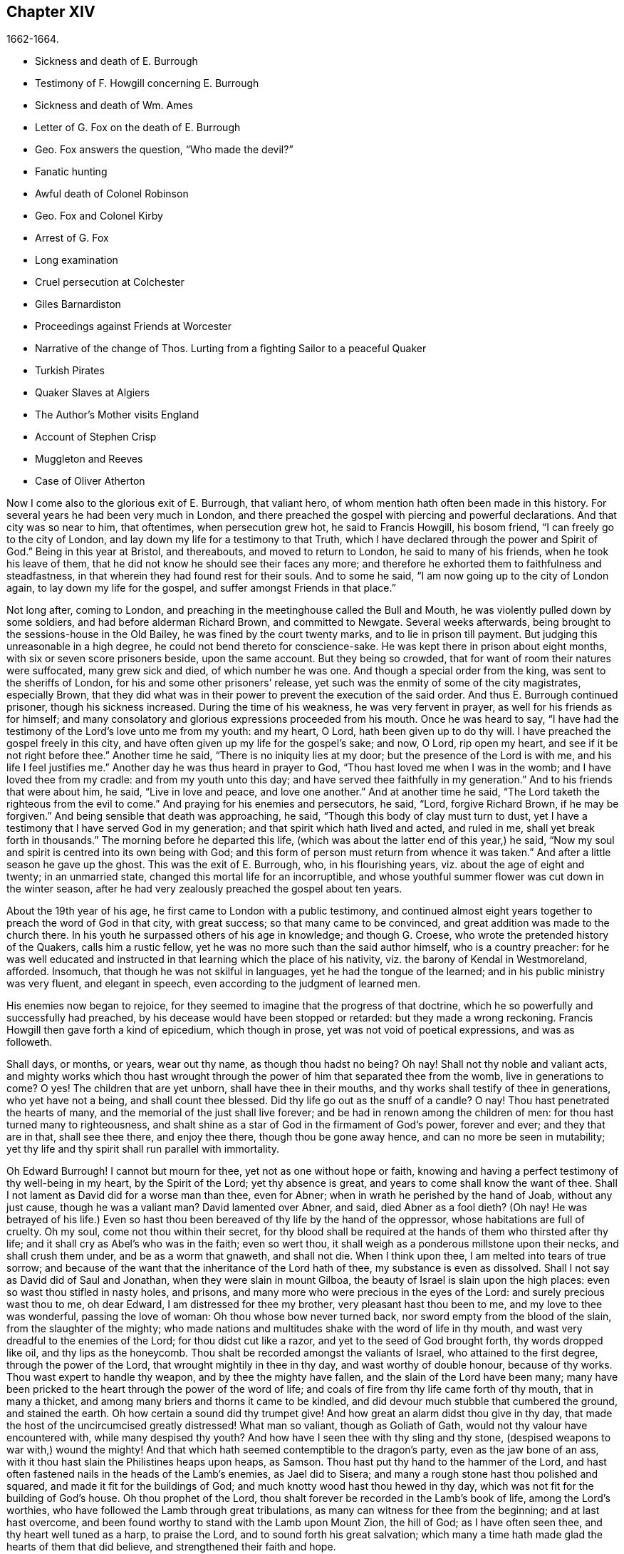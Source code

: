 == Chapter XIV

[.section-date]
1662-1664.

[.chapter-synopsis]
* Sickness and death of E. Burrough
* Testimony of F. Howgill concerning E. Burrough
* Sickness and death of Wm. Ames
* Letter of G. Fox on the death of E. Burrough
* Geo. Fox answers the question, "`Who made the devil?`"
* Fanatic hunting
* Awful death of Colonel Robinson
* Geo. Fox and Colonel Kirby
* Arrest of G. Fox
* Long examination
* Cruel persecution at Colchester
* Giles Barnardiston
* Proceedings against Friends at Worcester
* Narrative of the change of Thos. Lurting from a fighting Sailor to a peaceful Quaker
* Turkish Pirates
* Quaker Slaves at Algiers
* The Author`'s Mother visits England
* Account of Stephen Crisp
* Muggleton and Reeves
* Case of Oliver Atherton

Now I come also to the glorious exit of E. Burrough, that valiant hero,
of whom mention hath often been made in this history.
For several years he had been very much in London,
and there preached the gospel with piercing and powerful declarations.
And that city was so near to him, that oftentimes, when persecution grew hot,
he said to Francis Howgill, his bosom friend, "`I can freely go to the city of London,
and lay down my life for a testimony to that Truth,
which I have declared through the power and Spirit of God.`"
Being in this year at Bristol, and thereabouts, and moved to return to London,
he said to many of his friends, when he took his leave of them,
that he did not know he should see their faces any more;
and therefore he exhorted them to faithfulness and steadfastness,
in that wherein they had found rest for their souls.
And to some he said, "`I am now going up to the city of London again,
to lay down my life for the gospel, and suffer amongst Friends in that place.`"

Not long after, coming to London,
and preaching in the meetinghouse called the Bull and Mouth,
he was violently pulled down by some soldiers, and had before alderman Richard Brown,
and committed to Newgate.
Several weeks afterwards, being brought to the sessions-house in the Old Bailey,
he was fined by the court twenty marks, and to lie in prison till payment.
But judging this unreasonable in a high degree,
he could not bend thereto for conscience-sake.
He was kept there in prison about eight months, with six or seven score prisoners beside,
upon the same account.
But they being so crowded, that for want of room their natures were suffocated,
many grew sick and died, of which number he was one.
And though a special order from the king, was sent to the sheriffs of London,
for his and some other prisoners`' release,
yet such was the enmity of some of the city magistrates, especially Brown,
that they did what was in their power to prevent the execution of the said order.
And thus E. Burrough continued prisoner, though his sickness increased.
During the time of his weakness, he was very fervent in prayer,
as well for his friends as for himself;
and many consolatory and glorious expressions proceeded from his mouth.
Once he was heard to say,
"`I have had the testimony of the Lord`'s love unto me from my youth: and my heart,
O Lord, hath been given up to do thy will.
I have preached the gospel freely in this city,
and have often given up my life for the gospel`'s sake; and now, O Lord,
rip open my heart, and see if it be not right before thee.`"
Another time he said, "`There is no iniquity lies at my door;
but the presence of the Lord is with me, and his life I feel justifies me.`"
Another day he was thus heard in prayer to God,
"`Thou hast loved me when I was in the womb; and I have loved thee from my cradle:
and from my youth unto this day; and have served thee faithfully in my generation.`"
And to his friends that were about him, he said, "`Live in love and peace,
and love one another.`"
And at another time he said, "`The Lord taketh the righteous from the evil to come.`"
And praying for his enemies and persecutors, he said, "`Lord, forgive Richard Brown,
if he may be forgiven.`"
And being sensible that death was approaching, he said,
"`Though this body of clay must turn to dust,
yet I have a testimony that I have served God in my generation;
and that spirit which hath lived and acted, and ruled in me,
shall yet break forth in thousands.`"
The morning before he departed this life,
(which was about the latter end of this year,) he said,
"`Now my soul and spirit is centred into its own being with God;
and this form of person must return from whence it was taken.`"
And after a little season he gave up the ghost.
This was the exit of E. Burrough, who, in his flourishing years,
viz. about the age of eight and twenty; in an unmarried state,
changed this mortal life for an incorruptible,
and whose youthful summer flower was cut down in the winter season,
after he had very zealously preached the gospel about ten years.

About the 19th year of his age, he first came to London with a public testimony,
and continued almost eight years together to preach the word of God in that city,
with great success; so that many came to be convinced,
and great addition was made to the church there.
In his youth he surpassed others of his age in knowledge; and though G. Croese,
who wrote the pretended history of the Quakers, calls him a rustic fellow,
yet he was no more such than the said author himself, who is a country preacher:
for he was well educated and instructed in that learning which the place of his nativity,
viz. the barony of Kendal in Westmoreland, afforded.
Insomuch, that though he was not skilful in languages,
yet he had the tongue of the learned; and in his public ministry was very fluent,
and elegant in speech, even according to the judgment of learned men.

His enemies now began to rejoice,
for they seemed to imagine that the progress of that doctrine,
which he so powerfully and successfully had preached,
by his decease would have been stopped or retarded: but they made a wrong reckoning.
Francis Howgill then gave forth a kind of epicedium, which though in prose,
yet was not void of poetical expressions, and was as followeth.

[.embedded-content-document.testimony]
--

Shall days, or months, or years, wear out thy name, as though thou hadst no being?
Oh nay!
Shall not thy noble and valiant acts,
and mighty works which thou hast wrought through
the power of him that separated thee from the womb,
live in generations to come?
O yes!
The children that are yet unborn, shall have thee in their mouths,
and thy works shall testify of thee in generations, who yet have not a being,
and shall count thee blessed.
Did thy life go out as the snuff of a candle?
O nay!
Thou hast penetrated the hearts of many,
and the memorial of the just shall live forever;
and be had in renown among the children of men:
for thou hast turned many to righteousness,
and shalt shine as a star of God in the firmament of God`'s power, forever and ever;
and they that are in that, shall see thee there, and enjoy thee there,
though thou be gone away hence, and can no more be seen in mutability;
yet thy life and thy spirit shall run parallel with immortality.

Oh Edward Burrough!
I cannot but mourn for thee, yet not as one without hope or faith,
knowing and having a perfect testimony of thy well-being in my heart,
by the Spirit of the Lord; yet thy absence is great,
and years to come shall know the want of thee.
Shall I not lament as David did for a worse man than thee, even for Abner;
when in wrath he perished by the hand of Joab, without any just cause,
though he was a valiant man?
David lamented over Abner, and said, died Abner as a fool dieth?
(Oh nay!
He was betrayed of his life.) Even so hast thou been
bereaved of thy life by the hand of the oppressor,
whose habitations are full of cruelty.
Oh my soul, come not thou within their secret,
for thy blood shall be required at the hands of them who thirsted after thy life;
and it shall cry as Abel`'s who was in the faith; even so wert thou,
it shall weigh as a ponderous millstone upon their necks, and shall crush them under,
and be as a worm that gnaweth, and shall not die.
When I think upon thee, I am melted into tears of true sorrow;
and because of the want that the inheritance of the Lord hath of thee,
my substance is even as dissolved.
Shall I not say as David did of Saul and Jonathan, when they were slain in mount Gilboa,
the beauty of Israel is slain upon the high places:
even so wast thou stifled in nasty holes, and prisons,
and many more who were precious in the eyes of the Lord:
and surely precious wast thou to me, oh dear Edward, I am distressed for thee my brother,
very pleasant hast thou been to me, and my love to thee was wonderful,
passing the love of woman: Oh thou whose bow never turned back,
nor sword empty from the blood of the slain, from the slaughter of the mighty;
who made nations and multitudes shake with the word of life in thy mouth,
and wast very dreadful to the enemies of the Lord; for thou didst cut like a razor,
and yet to the seed of God brought forth, thy words dropped like oil,
and thy lips as the honeycomb.
Thou shalt be recorded amongst the valiants of Israel, who attained to the first degree,
through the power of the Lord, that wrought mightily in thee in thy day,
and wast worthy of double honour, because of thy works.
Thou wast expert to handle thy weapon, and by thee the mighty have fallen,
and the slain of the Lord have been many;
many have been pricked to the heart through the power of the word of life;
and coals of fire from thy life came forth of thy mouth, that in many a thicket,
and among many briers and thorns it came to be kindled,
and did devour much stubble that cumbered the ground, and stained the earth.
Oh how certain a sound did thy trumpet give!
And how great an alarm didst thou give in thy day,
that made the host of the uncircumcised greatly distressed!
What man so valiant, though as Goliath of Gath,
would not thy valour have encountered with, while many despised thy youth?
And how have I seen thee with thy sling and thy stone,
(despised weapons to war with,) wound the mighty!
And that which hath seemed contemptible to the dragon`'s party,
even as the jaw bone of an ass, with it thou hast slain the Philistines heaps upon heaps,
as Samson.
Thou hast put thy hand to the hammer of the Lord,
and hast often fastened nails in the heads of the Lamb`'s enemies, as Jael did to Sisera;
and many a rough stone hast thou polished and squared,
and made it fit for the buildings of God;
and much knotty wood hast thou hewed in thy day,
which was not fit for the building of God`'s house.
Oh thou prophet of the Lord, thou shalt forever be recorded in the Lamb`'s book of life,
among the Lord`'s worthies, who have followed the Lamb through great tribulations,
as many can witness for thee from the beginning; and at last hast overcome,
and been found worthy to stand with the Lamb upon Mount Zion, the hill of God;
as I have often seen thee, and thy heart well tuned as a harp, to praise the Lord,
and to sound forth his great salvation;
which many a time hath made glad the hearts of them that did believe,
and strengthened their faith and hope.

Well, thou art at rest, and bound up in the bundle of life;
and I know tears were wiped away from thy eyes,
because there was no cause of sorrow in thee:
for I know thou witnessedst the old things done away, and there was no curse,
but blessings were poured upon thy head as rain, and peace as a mighty shower,
and trouble was far from thy dwelling; though in the outward man trouble on every side,
and hast had a greater share in that, for the gospel-sake, (though a youth,) in thy time,
than many besides: but now thou art freed from that,
and hast obtained a name through faith, with the saints in light.
Well, hadst thou more to give up than thy life for the name of Jesus in this world?
Nay: and to seal the testimony committed unto thee with thy blood,
as thou hast often said in thy day,
which shall remain as a crown upon thee forever and ever.
And now thou art freed from the temptations of him who had the power of death;
and from thy outward enemies, who hated thee because of the love that dwelt in thee;
and remainest at the right hand of God,
where there is joy and pleasure forevermore in the everlasting light;
which thou hast often testified unto, according to the word of prophecy in thy heart,
which was given unto thee by the Holy Ghost; and art at rest in the perfection thereof,
in the beauty of holiness; yet thy life and thy spirit I feel as present,
and have unity with it, and in it, beyond all created and visible things,
which are subject to mutation and change; and thy life shall enter into others,
to testify unto the same Truth, which is from everlasting to everlasting;
for God hath raised, and will raise up children unto Abraham,
of them that have been as dead stones; his power is Almighty,
great in his people in the midst of their enemies.

--

With these sublime expressions F. Howgill lamented his endeared friend E. Burrough.

In the latter end of this year, William Ames also deceased at Amsterdam,
being come from England in a weak condition,
for he had suffered so much hardship in Bridewell, London,
that his health was much impaired when he came into Holland.
In his sickness, which was a lingering disease, he was told,
that among the Baptists and Collegians, it was said of him,
that he had changed his judgment, and was grieved for having judged them wrongfully.
But to this he said, "`It was not so; but that he still judged their way of worship,
especially their disputations and will worship, to be out of the way of the Lord.`"
And in this belief he died in peace.

In his youth he was of a cheerful temper, and a lover of such company;
but being in that condition often disquieted in his mind,
he became a close follower of the priests and teachers,
and exercised himself diligently in reading the holy scriptures, which,
though good in itself, yet did not bring him to true peace with God;
but being of a quick understanding, he could talk much out of them, insomuch,
that entering into society with the Baptists, he became a teacher among them.
Now, though he was more precise, and endeavoured to avoid the committing of sins,
yet he found that root from whence they sprang remained alive in him;
for when he met with something that was contrary to his own will, or mind,
anger soon prevailed: nevertheless, in that state he would speak of justification,
sanctification, and cleansing by the blood of Christ,
though he himself was not come to that pure washing.
In this state he perceived that he was no true member of Christ,
because regeneration was still wanting.
Thus he saw that a high profession would not avail,
and that something more was required to obtain a happy state; but as yet,
he knew not what it was that thus disquieted him; though sometimes,
on the committing of any sin, he felt something that struck him with terror.
At length it pleased the Lord, that hearing one of the Quakers, so called, preach,
that that which convinceth man of sin, was the light of Christ,
which enlightens every man coming into the world, this doctrine entered so deep with him,
that he embraced it as wholesome;
and thus walking with great circumspection and fear before the Lord,
he found that by giving diligent heed to that which
inwardly reproved and condemned him from evil,
he came to be delivered therefrom, and to witness sanctification.
And thus advancing in godliness he himself became a zealous preacher of that doctrine,
which had struck him so to the heart.
He was indeed a zealous man, and though some were ready to think him too zealous,
yet he was discreet; and I know that he was condescending in indifferent matters,
thinking that there were customs, which though not followed in one country,
were yet tolerable in another.
He was also generous, and lest he might seem to be burdensome to any,
he rather choose to work with his hands.

Now I return again to the occurrences of G. Fox, whom we left at London, where,
having spent some time, he went about the beginning of the year 1663, to Norwich,
and from thence to Cambridgeshire, where he heard of E. Burrough`'s decease, and,
being sensible how great a grief this loss would be to his friends,
wrote the following lines to them.

[.embedded-content-document.letter]
--

[.salutation]
Friends,

Be still and quiet in your own conditions, and settled in the seed of God,
that doth not change; that in that ye may feel dear E. B. among you, in the seed,
in which, and by which, he begot you to God, with whom he is;
and that in the seed ye may all see and feel him,
in which is the unity with him in the life;
and to enjoy him in the life that doth not change, which is invisible.

[.signed-section-signature]
G+++.+++ F.

--

G+++.+++ Fox afterwards travelling through several places, came again to London,
where having visited his friends in their meetings, which were numerous,
he travelled with Thomas Briggs into Kent, and coming to Tenterden,
they had a meeting there,
where many came and were convinced of the Truth that was declared.
But when he intended to depart with his companion, he saw a captain,
and a company of soldiers, with muskets and lighted matches;
and some of these coming to them said, they must come to their captain.
And when they were brought before him, he asked, where was G. Fox?
which was he?
To which G. Fox answered, "`I am the man.`"
The captain being somewhat surprised, said,
"`I will secure you among the soldiers:`" yet he carried himself civilly,
and said some time after, "`You must go along with me to the town.`"
Where being come, he brought G. Fox and T. Briggs, with some more of their friends,
to an inn, which was the jailer`'s house.
And after a while the mayor of the town, with the said captain and the lieutenant,
who were justices, came and examined G. Fox, asking,
why he came thither to make a disturbance?
G+++.+++ Fox told them, he did not come to make a disturbance, neither had he made any there.
They then said, there was a law, which was against the Quakers`' meetings,
made only against them.
G+++.+++ Fox told them he knew no such law.
Then they produced the act which was made against Quakers and others.
G+++.+++ Fox seeing it, told them,
that law was against such as were a terror to the king`'s subjects, and were enemies,
and held principles dangerous to the government;
and therefore it was not against his friends, for they held truth,
and their principles were not dangerous to the government,
and their meetings were peaceable, as was well known.
Now it was not without good reason that George said, he knew no such law;
since they had said, there was a law made only against the Quakers`' meetings:
whereas the act had the appearance of being made against plotters,
and enemies to the king, which certainly the Quakers were not.
Yet it was said to G. Fox he was an enemy to the King; but this he denied, and told them,
how he had once been cast into Derby dungeon, about the time of Worcester fight,
because he would not take up arms against the king;
and how afterwards he had been sent up to London by colonel Hacker,
as a plotter to bring in king Charles,
and that he was kept prisoner at London till he was set at liberty by Oliver Cromwell.
They asked him then, whether he had been imprisoned in the time of the insurrection?
And he said "`Yes,`" but that he was released by the king`'s own command.
At length they demanded bond for his appearance at the sessions,
and would have had him to promise to come thither no more.
But he refused the one as well as the other.
Yet they behaved themselves moderately, and told him, and Thomas Briggs, and the others,
"`Ye shall see we are civil to you;
for it is the mayor`'s pleasure you should all be set at liberty.`"
To which G. Fox returned, their civility was noble: and so they parted;
and he passed on to many places, where he had singular occurrences,
and though wiles were laid for him,
yet sometimes he escaped the hands of his persecuting enemies.

Coming into Cornwall he found there one Joseph Hellen, and George Bewly,
who though they professed Truth,
yet had suffered themselves to be seduced by Blanche Pope, a ranting woman,
who had ensnared them chiefly by asking, "`Who made the devil, did not God?`"
This silly question, which Hellen and Bewly were at a loss to answer,
they propounded to G. Fox, and he answered it with, "`No; for,`" said he,
"`all that God made was good, and was blest, but so was not the devil:
he was called a serpent, before he was called a devil and an adversary;
and afterward he was called a dragon, because he was a destroyer.
The devil abode not in the truth, and by departing from the truth he became a devil.
Now there is no promise of God to the devil, that ever he shall return into truth again;
but to man and woman, who have been deceived by him, the promise of God is,
that the seed of the woman shall bruise the serpent`'s head,
and break his power and strength to pieces.`"
With this answer, G. Fox gave satisfaction to his friends; but Hellen was so poisoned,
and run out, that they denied him;
but Bewly was recovered from his fault by sincere repentance.

G+++.+++ Fox, having performed his service there, went to Helston near Falmouth,
where he had a large meeting, at which many were convinced;
for he opened to the auditory, the state of the church in the primitive times,
and the state of the church in the wilderness,
as also the state of the false church that was got up since:
next he showed that the everlasting gospel was now preached again,
over the head of the whore, beast, antichrist, and the false prophets,
which were got up since the apostles`' days;
and that now the everlasting gospel was received and receiving,
which brought life and immortality to light.
And this sermon was of such effect, that the people generally confessed,
it was the everlasting Truth that had been declared there that day.

G+++.+++ Fox passing on, came at length to the Land`'s End,
where there was an assembly of his friends, and also a fisherman, call Nicholas Jose,
who preached among them,
having three years before been convinced there by the ministry of G. Fox.

Whilst in these parts, there happened a very dismal and dreadful case.

One colonel Robinson was, since the king came in, made justice of the peace;
and became a cruel persecutor of those called Quakers, of whom he sent many to prison;
and hearing that some liberty was allowed them, by the favour of the jailer,
to come home sometimes, to visit their wives and children,
he made complaint thereof to the judge at the assizes, against the jailer;
who thereupon was fined an hundred marks by judge Keeling.
Not long after the assizes, Robinson sent to a neighbouring justice,
desiring he would go with him a fanatic hunting,
(meaning the disturbing of Quakers`' meetings.) On
the day that he intended thus to go a hunting,
he sent his man about with his horses, and walked himself to a tenement that he had,
where his cows and dairy were kept, and where his servants were then milking.
Being come there, he asked for his bull, and the maids said,
they had shut him into the field, because he was unruly amongst the kine.
He then going into the field,
and having formerly accustomed himself to play with the bull,
he began to fence at him with his staff, as he used to do; but the bull snuffing,
went a little back, and then ran fiercely at him, and struck his horn into his thigh,
and lifting him upon his horn, threw him over his back,
and tore up his thigh to his belly; and when he came to the ground, he broke his leg,
and the bull then gored him again with his horns, and roared, and licked up his blood.
One of the maid servants hearing her master cry out, came running into the field,
and took the bull by the horns to pull him off; but he, without hurting her,
gently put her by with his horns, and still fell to goring him, and licking up his blood.
Then she ran and got some workmen that were not far off, to come and rescue her master;
but they could not at all beat off the bull,
till they brought mastiff dogs to set on him; and then the bull fled.
His sister having notice of his disaster, came and said, "`Alack, brother,
what a heavy judgment is this!`"
And he answered, "`Ah, sister, it is a heavy judgment indeed:
pray let the bull be killed, and the flesh given to the poor.`"
So he was taken up, and carried home, but so grievously wounded, that he died soon after;
and the bull was become so fierce, that they were forced to kill him by shooting.
This was the issue of Robinson`'s mischievous intent to go a fanatic hunting.
I remember that in my youth I heard with astonishment
the relation of this accident from William Caton,
who by a letter from England had received intelligence of it;
for the thing was so remarkable, that the tidings of it were soon spread afar off.

Now I return to G. Fox, who from Cornwall travelled to Bristol, and so into Wales,
from whence passing through Warwickshire and Derbyshire, he came to York.
Here he heard of a plot,
which made him write a paper to his friends wherein he admonished them to be cautious,
and not at all to meddle with such bustlings.
And travelling towards Lancashire, he came to Swarthmore, where they told him,
that colonel Kirby had sent his lieutenant thither to search for him,
and that he had searched trunks and chests.
G+++.+++ Fox having heard this, the next day went to Kirby-hall, where the said colonel lived;
and being come to him, he told him, "`I am come to visit thee,
understanding that thou wouldst have seen me,
and now I would fain know what thou hast to say to me,
and whether thou hast any thing against me.`"
The colonel who did not expect such a visit, and being then to go up to London,
to the parliament, said before all the company,
"`as I am a gentleman I have nothing against you: but Mrs.
Fell must not keep great meetings at her house; for they meet contrary to the act.`"
G+++.+++ Fox told him, "`That act does not take hold on us,
but on such as meet to plot and contrive, and to raise insurrections against the king;
and we are none of those, but are a peaceable people.`"
After some words more, the colonel took G. Fox by the hand, and said,
he had nothing against him; and others said, he was a deserving man.

Then G. Fox parted, and returned to Swarthmore,
and shortly after he heard there had been a private meeting
of the justices and deputy lieutenants at Houlker-hall,
where justice Preston lived, and that there they had issued a warrant to apprehend him.
Now he could have gone away, and got out of their reach; but considering that,
there being a noise of a plot in the north, if he should go away,
they might fall upon his friends; but if he stayed, and was taken,
his friends might escape the better; he therefore gave up himself to be taken.
Next day an officer came with his sword and pistols to take him.
G+++.+++ Fox told him, "`I knew thy errand before, and have given up myself to be taken;
for if I would have escaped imprisonment, I could have been gone forty miles off;
but I am an innocent man, and so matter not what ye can do to me.`"
Then the officer asked him, how he heard of it,
seeing the order was made privately in a parlour.
G+++.+++ Fox said, it was no matter for that: it was sufficient that he heard of it.
Then he asked him to show his order.
But he laying his hand on his sword, said, "`You must go with me before the lieutenants,
to answer such questions as they shall propound to you.`"
Now though G. Fox insisted to see the order,
telling him it was but civil and reasonable to show it, yet the officer would not;
and then G. Fox said, "`I am ready.`"
So he went along with him, and Margaret Fell also, to Houlker-hall.
Being come thither, there was one justice Rawlinson, Sir George Middleton,
justice Preston, and several more whom he knew not.
Then they brought one Thomas Atkinson, one of his friends, as a witness against him,
for some words which he had told to one Knipe, who had informed against him;
and these words were, that he had written against the plotters,
and had knocked them down: but from these words little could be made.
Then Preston asked him, whether he had an hand in the Battledore?
(being a folio book already mentioned,) "`Yes,`" said G. Fox.
He then asked him whether he understood languages?
He answered, "`sufficient for myself.`"

Preston having spoken something more on that subject, said, "`Come,
we will examine you of higher matters:`" then said George Middleton, "`You deny God,
and the church, and the faith.`"
"`Nay,`" replied G. Fox, "`I own God, and the true church,
and the true faith:`" "`But,`" asked he,
(having understood Middleton to be a Papist,) "`what church dost thou own?`"
The other, instead of answering this question, said "`You are a rebel and a traitor.`"
G+++.+++ Fox perceiving this Middleton to be an envious man, asked him whom he spoke to?
or whom he called a rebel?
The other having been silent a while, said at last, "`I spoke to you.`"
G+++.+++ Fox then striking his hand on the table, told him,
"`I have suffered more than twenty such as thou, or any that are here;
for I have been cast into Derby dungeon for six months together, and have suffered much,
because I would not take up arms against this king, before Worcester fight;
and I have been sent up prisoner out of my own country by colonel Hacker to O. Cromwell,
as a plotter to bring in king Charles.
Ye talk of the king, a company of you; but where were ye in Oliver`'s days;
and what did ye do then for the king?
But I have more love to him, for his eternal good and welfare, than any of you have.`"
Then they asked him, whether he had heard of the plot?
And he said, "`Yes.`"
Hereupon he was asked, how he had heard of it, and whom he knew in it?
And he answered, he had heard of it through the high sheriff of Yorkshire,
who had told Dr. Hodgson, that there was a plot in the north;
but that he never heard any thing of it in the south;
and that he knew none of them that were in it.
Then they asked him, "`Why would you write against it,
if you did not know some that were in it.`"
"`My reason was,`" answered he,
"`because ye are so forward to mash the innocent and guilty together;
therefore I wrote against it to clear the Truth from such things,
and to stop all forward foolish spirits from running into such things:
and I sent copies of it into Westmoreland, Cumberland, Bishopric, and Yorkshire,
and to you here; and I sent also a copy of it to the king and his council;
and it is like it may be in print by this time.`"
Then said one of them, "`O this man hath great power.`"
"`Yes,`" said he, "`I have power to write against plotters.`"
"`But,`" said one of them, "`you are against the laws of the land.`"
"`Nay,`" said he,
"`for I and my friends direct all the people to the Spirit of God in them,
to mortify the deeds of the flesh: this brings them into well doing,
and from that which the magistrates`' sword is against; which eases the magistrates,
who are for the punishment of evil doers,`" etc.

Middleton now weary, as it seemed, of his speaking, cried, "`Bring the book,
and put the oath of allegiance and supremacy to him.`"
But G. Fox knowing him to be a Papist, asked him, whether he who was a swearer,
had taken the oath of supremacy;
for this oath tending to reject the pope`'s power in England,
was a kind of test to try people whether they were Papists, or no:
"`But as for us,`" said G. Fox, "`we cannot swear at all,
because Christ and his apostles have forbidden it.`"
Now some of these that set there, seeing Middleton was thus pinched,
would not have had the oath put to G. Fox; but others would,
because this was their last snare, and they had no other way to get him into prison:
for all other things had been cleared;
but this was like the Papists`' sacrament of the altar,
by which they formerly ensnared the martyrs:
and in the Low Countries they asked the Baptists, whether they were re-baptized;
and if this appeared, then they said, "`We do not kill you,
but the emperor`'s decree condemns you.`"
So they tendered G. Fox the oath, and he refusing to take it,
they consulted together about sending him to jail: but all not agreeing,
he was only engaged to appear at the sessions; and so for that time they dismissed him.

Then he went back with Margaret Fell to Swarthmore, where colonel West,
who was at that time a justice of the peace, came to see him.
And G. Fox asking him, what he thought they would do with him at the sessions, he said,
they would tender the oath to him again.
The time of the sessions now approaching, G. Fox went to Lancaster,
and appeared according to his engagement; where he found upon the bench,
justice Flemming,
who in Westmoreland had offered five pounds to any man that would apprehend G. Fox.
There were also the justices Spencer and Rawlinson, and colonel West;
and a great concourse of people in court, and when G. Fox came up to the bar,
and stood with his hat on, they looked earnestly upon him.
Then proclamation being made for all to keep silence on pain of imprisonment,
he said twice, "`Peace be among you.`"
Then Rawlinson, who was chairman, spoke, and asked, if he knew where he was?
To which he answered, "`Yes, I do; but it may be my hat offends you;
but that`'s a low thing, that`'s not the honour I give to magistrates:
for the true honour is from above;
and I hope it is not the hat which ye look upon to be the honour.`"
To which the chairman said, "`We look for the hat too.
Wherein do you show your respect to magistrates, if you do not put off your hat?`"
G+++.+++ Fox replied, "`In coming when they call me.`"
They then bid one take off his hat.
After some pause, the chairman asked him, whether he knew of the plot.
To which he returned, that he had heard of it in Yorkshire,
by a friend that had it of the high-sheriff.
The next question was, whether he had declared it to the magistrates; and his answer was,
"`I have sent papers abroad against plots and plotters, and also to you,
as soon as I came into the country,
to take all jealousies out of your minds concerning me and my friends: for it was,
and is our principle to declare against such things.`"
Then they asked him, if he knew not of an act against meetings.
To which he made answer,
that he knew there was an act that took hold of such
as met to the terrifying of the king`'s subjects,
and were enemies to the king, and held dangerous principles.
"`But I hope,`" said he, "`ye do not look upon us to be such men;
for our meetings are not to terrify the king`'s subjects, neither are, we enemies to him,
or any man.`"

That which followed hereupon,
was the tendering of the oath of allegiance and supremacy to him.
To which he told them, that he had never taken any oath in his life:
and that he could not take any oath at all,
because Christ and his apostles had forbidden it.
Then Rawlinson, who was a lawyer, asked him, whether he held it was unlawful to swear?
G+++.+++ Fox presently perceived this question to be put on purpose to ensnare him;
for by a certain act 13 and 14 Car. 2. cap. 1,
such who said, it was unlawful to swear, were liable to banishment, or to a great fine.
Therefore to avoid this snare, he told them,
that in the time of the law amongst the Jews, before Christ came,
the law commanded them to swear; but Christ who did fulfill the law in the gospel time,
commands, not to swear at all; and the apostle James forbids swearing,
even to them that were Jews, and had the law of God.
Now after much other discourse, the jailer was called, and G. Fox committed to prison.
He then having the paper about him which he had written against plots,
desired it might be read in the court; but this they would not suffer.
Being thus committed for refusing to swear, he said to those on the bench,
and all the people, "`Take notice that I suffer for the doctrine of Christ,
and for my obedience to his command.`"
Afterwards he understood, the justices said,
that they had private instructions from colonel Kirby to prosecute him,
notwithstanding his fair carriage, and seeming kindness to him before.

Leaving G. Fox in prison, I am to say that the act already mentioned,
whereby a penalty was laid on all such who should say, it was unlawful to take an oath,
was that which extended to banishment, being made not long before,
and expressly levelled against the Quakers, as plainly appeared by the title.
This is that act, by direction whereof the Quakers, so called, were afterwards banished,
as may be related in due time and place;
and though the king himself was pretty good-natured,
yet he suffered himself to be so swayed by the instigations of some envious men,
as well among the ecclesiastics, as among the laity,
that he gave the royal assent thereto.

Whilst G. Fox was prisoner at Lancaster, many of his friends were also imprisoned,
for frequenting religious meetings, refusing to take oaths,
and for not paying tithes to the priests;
but since he was not brought to his trial till next year,
we will leave him still in jail, and in the meanwhile will take a turn to Colchester,
where persecution now was exceeding fierce.

In the month of October, William More, mayor of that town,
came on a First-day of the week, and broke up the meeting of the Quakers, so called,
and committed some of them to prison; the next week he did so again,
and a week after he caused a party of the county troop to come to the meeting.
These beat some, and did much mischief to the forms, seats,
and windows of the meeting-place.
And afterwards the mayor employed an old man to stop
people from going in at the gate to the meeting-room;
who told those that would have entered,
that the mayor had set him there to keep them out.
Now though they knew he was no officer, nor had any warrant, yet they made no resistance,
but continuing in the street, thus kept their meeting in a peaceable manner,
being not free for conscience-sake to leave off their public worship of God,
though in that time of the year it was cold, and often wet weather;
and thus it continued many weeks, though attended with so much difficulty.

In the forepart of December there came about forty of the king`'s troopers, on horseback,
in their armour, with swords, carbines, and pistols, crying, "`What a devil do ye here?`"
And falling violently upon this harmless company, they beat them, some with swords,
and others with carbines, without distinction of male or female, old or young,
until many were much bruised, chasing them to and fro in the streets.
The next First-day of the week these furious fellows came again, having now got clubs,
wherewith, as well as with swords and carbines,
they most grievously beat those that were peaceably
met together in the street to worship God.
This cruel beating was so excessive, that some got above an hundred blows,
and were beaten so black and blue, that their limbs lost their natural strength.
One there was whom a trooper beat so long,
that the blade of his sword fell out of the hilt, which he that was thus beaten seeing,
said to the other, "`I will give it thee up again,`" which he did, with these words,
"`I desire the Lord may not lay this day`'s work to thy charge.`"

But to avoid prolixity.
I shall not mention all the particular misusages
which I find to have been committed there.
These cruel doings continued yet several weeks, and some were beaten so violently,
that their blood was shed in the streets, and they sunk down and fainted away.
One Edward Graunt, a man of about threescore and ten years of age,
(whose wife and daughters I was well acquainted with,) was so terribly knocked down,
that he outlived it but a few days.
So hot was this time now, that these religious worshippers,
when they went to their meeting, seemed to go to meet death;
for they could not promise to themselves to return home either whole or alive.
But notwithstanding all this, their zeal for their worship was so lively,
that they durst not stay at home, though human reasoning might have advised them thereto.
And some of them had been people of note in the world; as,
among others one Giles Barnadiston, who having spent six years in the university,
in the study of human literature, afterwards came to be a colonel;
but in process of time, having heard G. Fox the younger, preach,
he was so entirely convinced of the Truth by him declared,
that laying down his military command,
he entered into the society of those called Quakers, and continuing faithful,
he in time became a minister of the gospel among the said people;
being a man of a meek spirit, and one whom I knew very well.
This Barnadiston did not forbear frequenting meetings,
how hot soever the persecution was,
being fully given up to hazard his life with his friends.

One Solomon Fromantle, a merchant, with whom I was well acquainted,
was so grievously beaten, that he fell down and lost much of his blood in the street;
and yet the barbarous troopers did not leave off beating him.
His wife, a daughter of the aforesaid Edward Graunt, fearing lest he should be killed,
fell down upon him,
to cover and protect him from the blows with the hazard of her own body,
as she herself told me in the presence of her said husband:
a conjugal love and fidelity well worthy to be mentioned, and left upon record.
And though she then did not receive very fierce blows;
yet there were some women whose lot it was to be sorely beaten with clubs,
whereinto iron spikes were driven, as among the rest an aged widow,
who received no less than twelve such bloody blows on several parts of her body;
and another woman was pierced in her loins with such a spiked club.
An ancient man of sixty-five years was followed a
great way by three on foot and one on horseback,
and so beaten and bruised, that a woman, pitying this old man,
spoke to these mischievous fellows to leave off;
but this so incensed him that was on horseback,
that he gave her a hard blow with his sword on the shoulder, with cursing and railing.
This barbarity continued,
till the persecutors seemed to be more wearied out than the persecuted,
who seemed to grow valiant in these sore tribulations, how grievous soever.
A great promoter of this furious violence was captain Turner,
who drove on his troopers to act thus; nay, such was his malice,
that once at the breaking up of a meeting, he not only gave order to beat the people,
but also to spoil the doors, windows, and walls,
so that the damage came to five and twenty pounds.

Now I could enter upon a large relation of the trial of many prisoners at Worcester,
before the judges Hide and Terril;
but since that trial was much after the same manner as that of John Crook,
here before-mentioned at large, I will but cursorily make some mention of it.
When the prisoners, being brought to the bar, asked,
why they had been kept so long in prison; they were answered with the question,
whether they would take the oath of allegiance.
And endeavours were used to draw some to betray themselves, by asking them,
where they had been on such a day.
For if they had said, at meeting,
then it would have appeared from their own mouth that they had acted contrary to the law;
but they answered warily, that they were not bound to accuse themselves.
Others by evidence were charged with having been at a meeting; and when they said,
that their meetings were not always for public worship;
but that they had also meetings to take care for widows, fatherless,
and others that were indigent; yet it was said to the jury,
that though there was no evidence, that there had been any preaching in the meeting,
yet if they did but believe that the prisoners had kept a meeting for religious worship,
it was sufficient for them to approve the indictment.
And yet such proceedings in other cases would have been thought unwarrantable.

One Edward Bourn being imprisoned for having been at a meeting,
and afterwards brought to his trial, the oath was tendered to him.
Among other words he spoke in defence of himself, he said,
"`Suppose Christ and his apostles kept a meeting here in this time,
would this act against conventicles also take hold of them?`"
"`Yes,`" said the judge, "`it would.`"
But bethinking himself, he said, "`I won`'t answer your questions; ye are no apostles.`"
The conclusion was,
that Bourn and several of his friends were fined each of them five pounds.

Now since those that were fined thus, did not use to pay the fines,
judging that the thing which they were fined for
was an indispensable duty they owed to God,
and therefore they could not pay any such fine with a good conscience,
the consequence thereof generally was imprisonment, and distraining of their goods,
whereby some lost twice, and it may be, thrice as much as the fine amounted to.
Some of the prisoners made it appear, that they had been somewhere else,
and not in the meeting, at the house of one Robert Smith,
at such time as the evidence declared by oath;
yet because they gave no satisfactory answer to the question,
whether they had not been there on that day, they were deemed guilty.
The said Robert Smith was premunired: for the oath of allegiance being tendered to him,
and he, menaced by the judge with a premunire, asked, for whom that law,
for taking the said oath, was made, whether not for Papists.
And on suspicion that some of that persuasion sat on the bench, he asked also,
whether they, for the satisfaction of the people, there present,
ought not also to take the oath.
But the judge waived this, telling him, he must take the oath,
or else sentence should be pronounced against him.
Smith asked then, whether the example of Christ should decide the question;
but the judge said,
"`I am not come here to dispute with you concerning the doctrine of Christ,
but to inform you concerning the doctrine of the law.`"
Then Smith was led away, and afterwards,
when an indictment for his refusing the oath was drawn up,
he was brought into the court again, and asked,
whether he would answer to the indictment, or no;
and the reasons he gave not being accepted, the judge said,
before Smith had done speaking, "`This is your sentence, and the judgment of the court,
You shall be shut out of the king`'s protection,
and forfeit your personal estate to the king forever,
and your real estate during life.`"
To this Robert said with a composed mind, "`The Lord hath given,
and if he suffers it to be taken away, his will be done.`"
Thus Robert Smith suffered, with many more of his friends, there and elsewhere:
all which I believe my life-time would not be sufficient to describe circumstantially.

Passing then by the other persecutions of this year,
I will relate one remarkable case that happened in this year, 1663,
where patience triumphed very eminently over violence.
But before I enter upon this narrative, it will not be amiss to go back a little,
and mention some singular cases of the chief actor of the fact I am going to describe.

His name was Thomas Lurting, who formerly had been boatswain`'s mate in a man of war,
and often had been preserved in imminent dangers: as once being at the Canary islands,
under admiral Blake commander in this expedition,
they ruined the admiral and vice-admiral of the Spanish galleons, and this being done,
he with seven men was sent with a pinnace to set on fire three galleons in the bay;
which order he executed, by setting one of them on fire, which burnt the other two.
But returning, and passing by a breast-work, they received a volley of small shot,
by which two men, close to one of which Thomas sat, were killed,
and a third was shot in his back, but Thomas received no harm.
And going out of the bay, they came within about four ships length of the castle,
which had forty guns; and when they came directly over against the castle,
the guns were fired, and a shot cut the bolt-rope a little above Thomas`'s head,
without hurting him.
In more dangers he was eminently preserved, but that I may not be too prolix,
I will now relate, how from a fighting sailor he became a harmless Christian.

About the year 1654,
it happened that among the soldiers which were in the ship he was in,
there was one that had been at a meeting of those called Quakers in Scotland,
and there were two young men in the ship who had some converse with him;
but he was soon taken away from the ship.
Yet these two young men seemed to be under some convincement; for about six months after,
they scrupled to go and hear the priest, and to put off their hats to the captain;
by which they came to be called Quakers.
These two met often together in silence, which being seen by others of the ship,
their number increased; but this troubled the captain exceedingly,
and the priest grew not a little angry, and said to our boatswain, "`O Thomas,
an honest man and a good Christian; here is a dangerous people on board,
viz. the Quakers, a blasphemous people, denying the ordinances and word of God.`"
This made Thomas so furious,
that in a bigotted zeal he fell to beating and abusing these men,
when religiously met together.
But this was not the way to have a quiet and sedate mind;
for the remembrance of his former deliverances stuck so close upon him,
that he could no more beat any of the said people; and then he came to a further sight,
insomuch that he clearly saw what a fellow the priest was:
for when Thomas could no longer abuse the said people,
then he was not accounted by him either an honest man or a good Christian.
Now being under condemnation because of his outgoings, he made many promises to the Lord;
but these being made in his own will, were of little effect.
Yet by the grace of God it was showed him, that since he did not perform these promises,
he could not be benefited thereby, which caused him much trouble.

Among those in the ship called Quakers, was one Roger Dennis, whom he entirely loved,
and therefore never struck him; for this man had a check on Thomas, to that degree,
that looking only upon him,
he durst not touch any of those whom he intended to have abused.
In this state, feeling no peace in his mind, after some time he much desired to be alone,
the more freely to pour out his heart before the Lord;
and though he then felt himself inwardly condemned, yet judgments became pleasant to him,
because thereby his heart was tendered and broken:
in which state he could not forbear sometimes to cry out, O Lord!
But this, being observed by the ship`'s crew, made some say, he was mad, and others,
he was distracted; and of this some wrote home to England.
Now it fell to his share to be mocked and ridiculed;
but he endeavoured to be fully given up,
if he might but have peace in his conscience with God.

And being one evening alone, he was very earnest with the Lord,
to know what people he should join himself to; and then it was plainly showed him,
the Quakers.
But this so startled him at that time, that he desired of the Lord,
rather to die than to live:
for to join with a people whom he so often had been beating and abusing,
seemed to be harder to him than death itself;
and by the subtlety of Satan he was often assaulted by various thoughts,
to keep him off from the said people.
But when the Lord made him mindful of his manifold preservations and deliverances,
it mollified his heart, so that at length he came to this resolution,
whether Quaker or no Quaker, I am for peace with God.
Yet it cost him many a bitter sigh, and many a sorrowful tear,
before he could come to a full resignation.
But the inward reproofs of the Lord, attended with judgments, followed him so close,
that he could no longer forbear, but gave up.
And then he took opportunity to discover his heart to his friend Roger Dennis,
who spoke so to the purpose, that he had great satisfaction.
But not long after temptations assaulted him again in this manner, "`What,
to join thyself to such a foolish people!`"
And the very thoughts of this were so grievous to him,
that he grew even weary of his life; for thus to expose himself to scorn,
seemed to him an intolerable cross;
but this struggling was not the way to get peace with God.
The First-day of the week being come, he resolved to go to the small meeting,
which was now of six in number; but it being reported that he was among the Quakers,
many of the company left their worship to see him; and they made a great noise.
When the worship was over, the captain asked the reason of that noise;
and it was told him, that Thomas was amongst the Quakers; on which he sent for him,
there being several officers also present; but the first that spoke was the priest,
saying, "`Thomas, I took you for a very honest man, and a good Christian,
but am sorry you should be so deluded.`"--And the
captain endeavoured to prove from the bible,
the Quakers were no Christians.
Thomas in the meanwhile was still and quiet;
and the others seeing they could not prevail upon him that way, took another course,
and said, that the Quakers sometimes came to him saying, "`Do such and such a thing.`"
But because he knew this to be altogether false,
and saw how they would bear him down with lies, he was the more strengthened;
so that going to his friends, he said to them, "`When I went to the captain,
I was scarce half a Quaker;
but by their lies and false reports they have made me almost a whole Quaker;
or at least I hope to be one.`"

He continuing to meet with his friends for the performing of worship,
some more came to be joined to them, so that in less than six months after,
they were twelve men, and two boys, one of which was the priest`'s. Now,
there was none aboard that would abuse the Quakers, though much tried by the captain;
for he got some men out of other ships on purpose to vex them:
but how fiercely soever these behaved themselves, a higher power limited them.
At length, there was a sickness on board the ship,
which swept away above forty in a short time; and most of them called Quakers,
had the distemper also, but none died of it, though some were brought very low.
They took great care of one another when sick, and whatever one had was free for all;
which care being seen by others, made some of them cry upon their deathbed,
"`O carry me to the Quakers, for they take great care of one another,
and they will take some care of me also.`"
This visitation in the ship, changed the captain so much,
that he was very kind to Thomas, and often sent him part of what he had.
Thomas seeing him in such a good humour,
desired of him to have the cabin he lay in before his change, which request was granted;
for none were willing to lie therein,
because they told one another it was troubled with an evil spirit;
since three or four had died therein within a short space of time.
This cabin he made use of also for a meeting-place;
and the captain was now so well pleased with him, that when something was to be done,
he would often say, "`Thomas, take thy friends, and do such or such a thing:
for as yet they were not against fighting, and therefore no complete Quakers.
And thus when Thomas and his friends were sent out on some expedition,
they did their work beyond his expectation.
But though they were not brought off from fighting, yet when, with others,
they annoyed their enemies, they would take none of the plunder;
and in all desperate attempts they received no hurt,
though several others were killed and wounded; and they behaved themselves so valiantly,
that their captain would say to other captains,
that he cared not if all his men were Quakers,
for they were the hardiest men in his ship.
But though this was a time of liberty,
yet Thomas looked upon it as a forerunner of further exercise;
for he saw what was done in pretended friendship, was but to serve their own ends;
and therefore he expected a time of trial would come, and so it did.

For being come to Leghorn, they were ordered to go to Barcelona,
to take or burn a Spanish man of war.
Their station was to lie against a castle, and batter it; which they did;
and one corner of the castle playing some shot into their ship,
Thomas was for beating down that part: and those called Quakers,
fought with as much courage as any.
He himself being stripped to his waistcoat, and going into the forecastle,
he levelled the guns, but said, "`Fire not, till I go out to see where the shot lights,
that we may level higher or lower;`" he being yet as great a fighter as any;
but as he was coming out of the forecastle door to see where the shot fell,
suddenly it run through him, "`What if now thou killest a man?`"
This struck him as a thunderbolt, and he that can turn men`'s hearts, at his pleasure,
changed his in a minute`'s time to that degree, that whereas, just before,
he bent all his strength to kill men, he now found in himself no will thereto,
though it were to gain the world; for he presently perceived it was from the Lord;
and then putting on his clothes, he walked on the deck,
as if he had not seen a gun fired; and being under great exercise of mind,
some asked him, if he was hurt.
He answered, "`No;
but under some scruples of conscience on the account of fighting,`"
though then he knew not that the Quakers refused to fight.

When night came, they went out of the reach of the castle shot,
and he took occasion to speak with two of his friends in the ship,
and inquired their judgment concerning fighting; but they gave little answer to it,
but said however, if the Lord sent them well home, they would never go to it again.
To which he returned, that if he stood honest to that of God in his own conscience,
and they came to it tomorrow, with the Lord`'s assistance,
he would bear his testimony against it; for he clearly saw,
that forasmuch as they had been such great actors in fighting,
they now must bear their testimony against it, and wait what would be the issue;
saying with themselves, "`The will of the Lord be done.`"
The next day they heard that several were killed on shore,
which grieved Thomas not a little.
Some time after, one of Thomas`'s friends went to the captain to be cleared;
and he asking why?
His answer was, that he could fight no longer.
To which the captain said, "`He that denies to fight in time of engagement,
I will put my sword in his guts.`"
"`Then,`" said the other, "`thou wilt be a manslayer,
and guilty of shedding blood:`" for which the captain,
(who was a Baptist preacher,) beat him sorely with his fist and cane;
and he that had been their friend, was now become their open enemy.

Some time after, (about the year 1665,) being at Leghorn,
they were ordered to go a cruising;
and one morning spied a great ship bearing down upon them,
which they supposed to be a Spanish man of war.
Presently orders were given to clear the ship for fight.
Thomas then being upon the deck, saw plainly that a time of trial was now come,
and he prayed to the Lord very earnestly for strength:
and that which seemed most expedient to him, was to meet with his friends, which,
after notice given, was done accordingly.
Being all met, he told them how it was with him,
and that things seemed very dark and cloudy, yet his hopes were,
that the Lord would deliver him, and all such as were of his faith; to which he added,
"`I lay not this as an injunction upon any one,
but leave you all to the Lord:`" moreover he said, "`I must tell you,
that the captain puts great confidence in you;
therefore let us be careful that we give no just occasion; and all that are of my mind,
let us meet in the most public place upon the deck, in the full view of the captain,
that he may not say we deceived him, in not telling him that we would not fight,
so that he might have put others in our room.`"

Then Thomas went upon the deck, and set his back against the geer capstan,
and a little after turning his head, he saw his friends behind him;
at which though he rejoiced, yet his bowels rolled within him for them,
who stood there as sheep ready for the slaughter.
Within a little time came the lieutenant, and said to one of them,
"`Go down to thy quarters;`" to which he returned, "`I can fight no more.`"
The lieutenant then going to the captain, made the worst of it, saying,
"`Yonder the Quakers are all together; and I do not know but they will mutiny;
and one says he cannot fight.`"
The captain having asked his name, came down to him, flung his hat overboard,
and taking hold of his collar, beat him with a great cane,
and dragged him down to his quarters.
Then he went upon the half deck again, and called for his sword,
which his man having brought him, he drew with great fury.
No sooner was this done, but the word of the Lord, (as Thomas took it,) run through him,
saying, "`The sword of the Lord is over him; and if he will have a sacrifice,
proffer it him.`"
And this word was so powerful in him, that he quivered and shook,
though he endeavoured to stop it, fearing they should think he was afraid,
which he was not; for turning his head over his shoulder, he said to his friend Roger,
"`I must go to the captain.`"
To which he returned, "`Be well satisfied in what thou doest.`"
And Thomas replied, there was a necessity upon him.
Then seeing the captain coming on with his drawn sword,
he fixed his eye with great seriousness upon him, and stepped towards him,
keeping his eyes upon him,
(in much dread of the Lord,) being carried above his furious looks.
At which the captain`'s countenance changed pale, and he, turning himself about,
called to his man to take away his sword, and so he went off.
Not long after, the ship they expected to fight withal, proved to be a Genoese,
their friend; and before night, the captain sent the priest to Thomas,
to excuse his anger, it having been in his passion.
To which Thomas`'s answer was, that he had nothing but good will to him;
and he bade the priest tell the captain, that he must have a care of such passions;
for if he killed a man in his passion, he might seek for repentance,
and perhaps not find it.
Thus Thomas overcame this storm, and at length got safe home.

Now leaving men of war, he afterwards went to sea in a merchantman, or trading ship:
but then it fell to be his lot several times to be pressed into the king`'s service,
and being carried into a man of war, he suffered very much.
Once he fasted five days, taking only at times a draught of water;
for he could easily guess, that if he had eaten of their victuals,
it would have gone the harder with him; since he scrupled to do any ship-work,
though it did not belong to fighting;
for he judged all this to be assistance to those whose business it was to fight;
and that therefore in such a ship he could do nothing, whatever it was,
but it was being helpful and assisting.

In this condition he met with several rude occurrences for some years together.
Being once at Harwich, hard at work in a ship, heaving out corn in a lighter,
he was pressed; but one of the men saying, that he was a Quaker, the captain,
who with his boat was come aboard, said in a scoffing manner to him,
"`Thou art no Quaker, for if thou wast a Quaker, thou shouldst be waiting upon the Lord,
and let his ravens feed thee, and not be toiling thy body.`"
For Thomas being stripped to his shirt and drawers, his shirt was wet with sweat;
and being a little time silent, said at length to the captain,
"`I perceive thou hast read some part of the scriptures.
Didst thou never read,
that he is worse than an infidel that will not provide for his family?
I have often heard the Quakers blamed for not working,
but thou art the first that ever I heard blame them for working.`"
At this the captain said, "`Turn him away, he is a Quaker.`"
But a little after he cried, "`Pull him again, he is no Quaker;`" and said to Thomas,
"`Thou art no Quaker; for here thou bringest corn, and of it is made bread,
and by the strength of that bread we kill the Dutch; and therefore no Quaker.
Or art not thou as accessary to their deaths as we?
Answer me.`"
Thomas not presently answering, was much scoffed and jeered by the seamen;
but at length he said to the captain, "`I am a man that can feed my enemies,
and well may I you, who pretend to be my friends.`"
To which the captain replied, "`Turn him away,
he is a Quaker:`" and thus that storm ceased.

But a few days after he was pressed again out of the same vessel,
and carried on board a man of war; there he was ordered to go into the cabin,
where the captain and several officers were; and being entered,
the captain began to curse the Quakers, and swore, that if he did not hang Thomas,
he would carry him to the duke of York, and he would.
But Thomas said very little, and felt himself kept by the Lord from fear.
And when the captain had tired himself with scolding and railing, he said more mildly,
"`What, dost thou say nothing for thyself?`"
To which Thomas answered,
"`Thou sayest enough for thee and me too:`" and he found it most safe to say little.
This was indeed the best way; for generally no reasons, how good soever,
avail with passionate men; who often think it a disparagement to them,
when they hearken to what is said by one they look upon to be their inferior.
But such sometimes find they reckon amiss; as this captain did, who,
notwithstanding his haughtiness, was soon struck by a superior power;
for the next night a sudden cry was heard, "`Where is the Quaker?
Where is the Quaker?`"
Thomas hearing this, said, "`Here I am: what lack you at this time of the night?`"
To which it was told him, "`You must come to the captain presently.`"
He then coming to the cabin door, the captain said, "`Is the Quaker there?`"
To which Thomas having answered, "`Yes,`" the captain said, "`I cannot sleep,
thou must go on shore.`"
Thomas replied, "`I am in thy hand, and thou mayest do with me as thou pleasest.`"
So with the boat he was put on shore at Harwich, by order of the captain,
who in his fury had said, that hanging was too good for him.
But now, because his mind was disquieted, he could not sleep, though Thomas,
who lay on the hard boards, slept very well.

Having said thus much of this seaman: let us now take a view, and behold how,
and in what an industrious manner, he,
without passing the bounds of a peaceable disposition,
retook a ship that was taken by a pirate; which happened in the year 1663,
after this manner:

A master of a ship, whose name was George Pattison,
one of the society of those called Quakers, about the month of October,
being with his ship in the Mediterranean, coming from Venice, near the island of Majorca,
was chased by a pirate of Algiers, and their vessel sailing well,
they endeavoured to escape; but, by carrying over-much sail,
some of their materials gave way, by which means the Turks came up with them,
and commanded the master on board, who accordingly, with four men more, went in his boat,
leaving only his mate,
(the before-mentioned Thomas Lurting,) with three men and a boy on board his vessel,
as soon as those came on board the pirate,
the Turks put thirteen or fourteen of their men into the boat,
to go towards the English ship.
In the meanwhile the mate was under great exercise of mind,
the rather because the master, with four of his men, were then with the Turks,
and those that were left, were somewhat unruly.
In this concern, however, he believed it was told him inwardly by the Lord,
"`Be not afraid,
for thou shalt not go to Algiers:`" for having had
formerly great experience of the Lord`'s deliverances,
as hath been said above, he had already learned to trust in God, almost against hope.
On the consideration of this, all fear was removed from him;
and going to the ship`'s side to see the Turks come in,
he received them as if they were his friends, and they also behaved themselves civilly:
then he showed them all the parts of the vessel, and what she was laden with.
Afterwards he said to the men that were with him, "`Be not afraid,
for all this we shall not go to Algiers: but let me desire you,
as ye have been willing to obey me, to be as willing now to obey the Turks.`"
This they promised him, and by so doing, he soon perceived they gained upon the Turks;
for they seeing the seamen`'s diligence, grew the more careless and favourable to them.
And having taken some small matter of the lading, some went again to their own ship,
and eight Turks stayed with the English.

Then the mate began to think of the master,
and the other four that were in the Turk`'s ship; as for himself,
and the others with him, he had no fear at all; nay, he was so far from it,
that he said to one of his men, "`Were but the master on board, and the rest of our men,
if there were twice as many Turks, I should not fear them.`"
By this he encouraged the seamen, who not being of his persuasion,
thought much otherwise than he,
and would have been ready enough to have killed the Turks, if they had seen opportunity.
In the meanwhile the mate`'s earnest desire to the Lord was,
that he would put it into the heart of the Turks,
to send the master and the four others back.
And his desire was answered; for soon after the master and those men were sent on board.

Then all manner of fear concerning going to Algiers was taken away from him;
which made some say to him, he was a strange man,
since he was afraid before he was taken, but now he was not.
For before they were taken, he having heard there were many Turks at sea,
endeavoured to persuade the master to have gone to Leghorn,
and there to stay for a convoy, and so long they would have no wages.
But to this the master would not agree.
Now the mate, to answer the seamen, who blamed his behaviour, said to them,
"`I now believe I shall not go to Algiers: and if ye will be ruled by me,
I will act for your delivery, as well as my own.`"
However, though he spoke thus boldly, yet he saw no way for it;
for the Turks were all armed, and the English without arms.
Now these being altogether, except the master, he said to them,
"`What if we should overcome the Turks, and go to Majorca.`"
At which they very much rejoiced, and one said,
"`I will kill one or two;`" "`And I,`" said another,
"`will cut as many of their throats as you will have me.`"
But at these sayings the mate was much troubled, for he intended not to hurt any,
and therefore told the men, "`If I knew that any of you would touch a Turk at that rate,
I would tell it the Turks myself.
But,`" said he, "`if ye will be ruled, I will act for you; if not, I will be still.`"
They seeing that he would not suffer them to take their own course,
agreed to do what he would have them.
"`Well,`" said he, "`if the Turks bid you do any thing, do it without grumbling,
and with as much diligence and quickness as ye can, for that pleases them,
and will cause them to let us be together.`"
To this the men all agreed; and then he went to the master, and told him their intention.
But his answer was, "`If we offer to rise, and they overcome us,
we had as good be burnt alive.`"
The mate knew very well the master was in the right,
viz. that if they failed in the attempt,
they were like to meet with the most cruel treatment
from the Turks that could be thought of.
Now the reason why the master, though a very bold spirited man,
did not readily consent to the proposal, was, because he feared they would shed blood,
but his mate told him, they were resolved, and he questioned not but to do it,
without shedding one drop of blood; and besides, he would rather have gone to Algiers,
than to kill one Turk.
Speaking thus, he so swayed the master,
that at last he agreed to let him do what he would, provided they killed none.

Now since two Turks lay in the cabin with the master,
it was agreed that he should continue to lie there, lest they should mistrust any thing.
In the meanwhile it began to be bad weather,
so that they lost the company of the Turkish man of war,
which was the thing the mate much desired;
and the Turks seeing the diligence of the English sailors, grew careless concerning them,
which was what the mate aimed at.
The second night after, the captain of the Turks, and one of his company,
being gone to sleep in the cabin with the master,
the mate persuaded one to lie in his cabin,
and about an hour after another in another cabin; and at last it raining very much,
he persuaded them all to lie down and sleep: and when they were all asleep,
he coming to them, fairly got their arms into his possession.
This being done, he told his men, "`Now we have the Turks at our command,
no man shall hurt any of them; for if ye do, I will be against you: but this we will do,
now they are under deck, we will keep them so, and go for Majorca.`"
And having ordered some to keep the doors, they steered their course to Majorca,
and they had such a strong gale, that in the morning they were near it.
Then he ordered his men, if any offered to come out,
not to let above one or two at a time; and when one came out,
expecting to have seen his own country,
he was not a little astonished instead thereof to see Majorca.
Then the mate said to his men, "`Be careful of the door,
for when he goes in we shall see what they will do.
But have a care not to spill blood.`"
The Turk being gone down, and telling his comrades what he had seen,
and how they were going to Majorca, they, instead of rising, all fell a crying,
for their courage was quite sunk; and they begged that they might not be sold.
This the mate promised, and said, they should not.
And when he had appeased them, he went into the cabin to the master,
who knew nothing of what was done, and gave him an account of the sudden change,
and how they had overcome the Turks.
Which when he understood, he told their captain,
that the vessel was now no more in their possession, but in his again;
and that they were going for Majorca.
At this unexpected news the captain wept, and desired the master not to sell him;
which he promised he would not.
Then they told him also, they would make a place to hide them in,
that the Spaniards coming aboard should not find them.
And so they did accordingly, at which the Turks were very glad.

Being come into the port of Majorca, the master, with four men, went ashore,
and left the mate on board with ten Turks.
The master having done his business, returned on board, not taking licence,
lest the Spaniards should come and see the Turks: but another English master,
being an acquaintance, lying there also with his ship, came at night on board;
and after some discourse, they told him what they had done, under promise of silence,
lest the Spaniards should come and take away the Turks.
But he broke his promise, and would have had two or three of the Turks,
to have brought them to England.
His design then being seen, his demand was denied; and seeing he could not prevail,
he said to Pattison and his mate, that they were fools,
because they would not sell the Turks,
which were each worth two or three hundred pieces of eight.
But they told him, that if they would give many thousands, they should not have one,
for they hoped to send them home again; and to sell them, the mate said,
he would not have done for the whole island.
The other master then coming ashore, told the Spaniards what he knew of this,
who then threatened to take away the Turks.
But Pattison and his mate having heard this, called out the Turks, and said to them,
"`Ye must help us or the Spaniards will take you from us.`"
To this the Turks, as one may easily guess, were very ready,
and so they quickly got out to sea: and the English, to save the Turks,
put themselves to the hazard of being overcome again;
for they continued hovering several days,
because they would not put into any port of Spain, for fear of losing the Turks:
to whom they gave liberty for four or five days, until they made an attempt to rise;
which the mate perceiving, he prevented, without hurting any of them,
though he once laid hold of one; yet generally he was so kind to them,
that some of his men grumbled, and said he had more care for the Turks than for them.
To which his answer was, they were strangers, and therefore he must treat them well.
At length, after several occurrences, the mate told the master,
that he thought it best to go to the coasts of Barbary,
because they were then like to miss their men of war.
To this the master consented.
However, to deceive the Turks, they sailed to and fro for several days;
for in the daytime they were for going to Algiers,
but when night came they steered the contrary way, and went back again,
by which means they kept the Turks in ignorance, so as to be quiet.

But on the 9th day, being all upon deck,
when none of the English were there but the master, his mate, and the man at the helm,
they began to be so untoward and haughty, that it rose in the mate`'s mind,
what if they should lay hold on the master, and cast him overboard:
for they were ten lusty men, and he but a little man.
This thought struck him with terror; but recollecting himself, and taking heart,
he stamped with his foot and the men coming up, one asked for the crow,
and another for the axe, to fall on the Turks;
but the mate bade them not to hurt the Turks, and said,
"`I will lay hold on their captain:`" which he did,
for having heard them threaten the master, he stept forward,
and laying hold of the captain, said, he must go down, which he did very quietly,
all the rest following him.
Two days after, being come on the coast of Barbary, they were,
according to what the Turks said, about fifty miles from Algiers, and six from land;
and in the afternoon it fell calm.
But how to set the Turks on shore was yet not resolved upon.
The mate saw well enough, that he being the man who had begun this business,
it would be his lot also to bring it to an end.
He then acquainted the master that he was willing to carry the Turks on shore;
but how to do this safely, he as yet knew not certainly;
for to give them the boat was too dangerous, for then they might get men and arms,
and so come and retake the ship with its own boat;
and to carry them on shore with two or three of the ship`'s men, was also a great hazard,
because the Turks were ten in number: and to put one half on shore was no less dangerous;
for then they might raise the country,
and so surprise the English when they came with the other half.
In this great strait the mate said to the master,
if he would let him have the boat and three men to go with him,
he would venture to put the Turks on shore.
The master, relying perhaps on his mate`'s conduct, consented to the proposal,
though not without some tears dropt on both sides.
Yet the mate taking courage, said to the master, "`I believe the Lord will preserve me,
for I have nothing but good-will in venturing my life,
and I have not the least fear upon me; but trust that all will do well.`"

The master having consented, the mate called up the Turks,
and going with two men and a boy in the boat, took in these ten Turks,
all loose and unbound.
Perhaps somebody will think this to be a very inconsiderate act of the mate,
and that it would have been more prudent to have tied the Turks`' hands,
the rather because he had made the men promise, that they should do nothing to the Turks,
until he said, he could do no more;
for then he gave them liberty to act for their lives so as they judged convenient.
Now since he knew not how near he should bring the Turks ashore,
and whether they should not have been necessitated to swim a little,
it seemed not prudent, to do any thing which might have exasperated them;
for if it had fallen out so that they must have swam,
then of necessity they must have been untied; which would have been dangerous.
Yet the mate did not omit to be as careful as possible he could.
For calling in the captain of the Turks, he placed him first in the boat`'s stern;
then calling for another, he placed him in his lap, and one on each side,
and two more in their laps, until he had placed them all;
which he did to prevent a sudden rising.
He himself sat with a boat-hook in his hand on the bow of the boat,
having next to him one of the shipmen, and two that rowed,
having one a carpenter`'s adze, and the other a cooper`'s heading-knife.
These were all their arms, besides what belonged to the Turks,
which they had at their command.
Thus the boat went off, and stood for the shore.
But as they came near it, the men growing afraid, one of them cried out of a sudden,
"`Lord have mercy on us, there are Turks in the bushes on shore.`"
The Turks in the boat perceiving the English to be afraid, all rose at once.
But the mate, who in this great strait continued to be hearty,
showed himself now to be a man of courage,
and bid the men to take up such arms as they had;
but do nothing with them until he gave them leave.
And then seeing that there were no men in the bushes,
and that it was only an imagination, all fear was taken away from him,
and his courage increasing, he thought with himself, "`It is better to strike a man,
than to cleave a man`'s head; and turning the boat-hook in his hand,
he struck the captain a smart blow, and bid him set down: which he did instantly,
and so did all the rest.
After the boat was come so near the shore, that they could easily wade,
the mate bid the Turks jump out, and so they did;
and because they said they were about four miles from a town, he gave them some loaves,
and other necessaries.

They would fain have persuaded the English to go with them ashore to a town,
promising to treat them with wine, and other good things;
but though the mate trusted in Divine Providence,
yet he was not so careless as freely to enter into an apparent danger,
without being necessitated thereto:
for though he had some thoughts that the Turks would not have done him any evil,
yet it was too hazardous thus to have yielded to the mercy of those that lived there;
and therefore he very prudently rejected their invitation,
well knowing that the Scripture saith, "`Thou shalt not tempt the Lord thy God.`"
The Turks seeing they could not persuade him,
took their leave with signs of great kindness, and so went on shore.
The English then putting the boat closer in, threw all their arms on shore,
being unwilling to keep any thing of theirs.
And when the Turks got up the hill, they waved their caps at the English,
and so joyfully took their last farewell.
And as soon as the boat came again on board, they had a fair wind,
which they had not all the while the Turks were on board.
Thus Thomas Lurting saved the ship and its men; which being thus wonderfully preserved,
returned to England with a prosperous wind.

Now before the vessel arrived at London,
the news of this extraordinary case was come thither;
and when she was coming up the Thames, the king, with the duke of York,
and several lords, being at Greenwich, it was told him,
there was a Quaker`'s ketch coming up the river, that had been taken by the Turks,
and redeemed themselves without fighting.
The king hearing this, came with his barge to the ship`'s side,
and holding the entering rope in his hand, he understood from the mate`'s own mouth,
how the thing had happened.
But when he heard him say, how they had let the Turks go free, he said to the master,
"`You have done like a fool,
for you might have had good gain for them:`" and to the mate he said,
"`You should have brought the Turks to me.`"
But the mate answered, "`I thought it better for them to be in their own country.`"
At which the king and others smiled, and so went away,
thinking that the master had done foolishly; but he and his mate were of another opinion,
and they made it appear that they did approve the lesson of our Saviour,
"`Love your enemies, and do good to those that hate you,`" not only with their mouths,
but that they had also put it into practice.

Though I have described this fact from a printed relation,
yet I have added some circumstances from the mouth of the said mate,
with whom I had some acquaintance.

Several years afterwards, when some seamen of the people called Quakers,
were in slavery at Algiers, G. Fox wrote a book to the grand sultan,
and the king at Algiers, wherein he laid before them their indecent behaviour,
and unreasonable dealings, showing them from their alcoran that this displeased God,
and that Mahomet had given them other directions.
To this he added a succinct narrative of what hath been
related here of G. Pattison`'s ship being taken and retaken,
and how the Turks were set at liberty, without being made slaves:
by which the Mahometans might see what kind of Christians the Quakers were,
viz. such as showed effectually that they loved their enemies,
according to the doctrine of their supreme lawgiver, Christ.
Now concerning those Quakers at Algiers,
of whom mention hath been made that they were slaves there,
it was a pretty long time before opportunity was found to redeem them;
but in the meanwhile they so faithfully served their masters,
that they were suffered to go loose through the town, without being chained or fettered;
and liberty was also allowed them to meet at set times for religious worship:
and their patrons themselves would sometimes come and see what they did there;
and finding no images or prints,
as Papist slaves in the exercise of their worship made use of,
but hearing from their slaves that they reverently adored and worshipped the living God,
Creator of Heaven and Earth, they commended them for it, and said it was very good,
and that they might freely do so.
And since one of them was raised to speak by way of edification to his friends,
some other English slaves frequenting that meeting, came to be united with them.
In the meanwhile the Quakers`' name came to be known at Algiers,
as a people that might be trusted beyond others.

It was in this year that William Caton went to England with his wife from Holland,
(where he was married,) and two friends more, one of which was Judith Zinspenning,
my mother, who was moved to speak at the meeting at Kingston,
where W. Caton interpreted for her.
At another time being in a meeting at London, and he not present,
and feeling herself stirred up to declare of the lovingkindness
of the Lord to those that feared him,
she desired one Peter Sybrands to be her interpreter; but he, though an honest man,
yet not very fit for that service, one or more friends told her,
they were so sensible of the power by which she spoke,
that though they did not understand her words,
yet they were edified by the life and power that accompanied her speech;
and therefore they little mattered the want of interpretation;
and so she went on without any interpreter.
She had indeed a very good talent, and left such repute behind her,
that I coming several years after into England,
kindness was showed me in several places on her account.
After a stay of some weeks at London, and thereabouts, she went to Colchester,
in order to return with W. Caton`'s wife to Holland; but making some stay in that town,
she there wrote a book of proverbs, which, W. Caton having translated into English,
was printed at London.
After her departure, he staying behind, travelled through Essex, Warwickshire,
Staffordshire, Derbyshire, Nottinghamshire, and Yorkshire; and coming into Lancashire,
he repaired to Swarthmore, and found there not only his ancient mistress, Margaret Fell,
who received him very kindly, but also G. Fox, not long before he was taken prisoner.

From thence Caton went to Sunderland, and so to Scarborough,
where meeting with a vessel bound for Holland, he embarked,
and went off with a fair wind: but it was not long before the wind changed;
and being about ten leagues from the land, the sky began to look tempestuous;
which made Caton advise the master to return;
but he thinking the weather would soon change, was unwilling to do so;
yet it fell out otherwise, for a violent storm arose,
by which the ship was so exceedingly tossed, that she grew leaky, and took so much water,
that the pumps continually must be kept going.
But this so wearied the seamen, that Caton also fell to pumping;
for though he found himself prepared to meet death, if it had been the will of the Lord,
yet he knew it to be the duty of a man to preserve his life by lawful means,
as long as possible; besides, he pitied the poor seamen,
and so was made willing to help them as much as lay in his power.
But at length they lost the use of the rudder, and were near the sands and shallows,
by which the danger was greatly increased, and death seemed to approach.

Now Caton, though given up in the will of the Lord,
and prepared to have found his grave in the deep, yet did not omit to call upon the Lord,
and to pray to the Most High for deliverance, if it were consistent with his holy will;
and when the storm was at the highest, his supplication was heard,
and the tempest on a sudden began to cease, and the wind to abate;
which gave him occasion to praise the Almighty for
the great mercy showed to him and the mariners.
Yet the wind being contrary, the master resolved to enter Yarmouth,
where Caton met with another storm: for on the First-day of the week,
being at a meeting of his friends, he with seven more were apprehended,
and carried to the main guard.
The next day they were brought before the bailiffs of the town,
who tendered them the oath of allegiance; which they refusing to take,
were sent to prison, where he was kept above six months,
so that it was not till the next year that he returned into Holland.

Whilst he was in jail, Stephen Crisp came the first time into Holland,
to visit his friends there, and to edify them with his gift.
It would not be amiss here to say a little of his qualifications.
He was a man of notable natural abilities,
and had been zealous for religion before ever he
entered into fellowship with those called Quakers.
But when the report of this people spread itself in the place where he lived,
he made inquiry after them and their doctrine,
and though he heard nothing but evil spoken of them,
it nevertheless made some impression upon his mind,
when he considered how they were derided, hated, slandered, and persecuted;
because this generally had been the lot of those that truly feared God.
But having heard that one of their tenets was, that sin might be overcome in this life,
this seemed to him a great error.
And therefore, when James Parnel came to Colchester, he armed himself with arguments,
to oppose him earnestly: for looking upon him as one that was but a youth,
he thought he should be able to prevail upon him.
He himself was then about seven and twenty years of age,
being not only well versed in sacred writ,
but also in the writings of many of the ancient philosophers.
After he had heard Parnel preach very powerfully,
and found his words more piercing than he had imagined,
he ventured to oppose him with some queries;
but he soon found that this young man was endued with sound judgment;
and with all his wisdom and knowledge he was not able to resist him,
but was forced to submit to the truth he held forth.
Now he thought himself so enriched, that for a month or two he made it his business,
by the strength of his reason, to defend the Truth he had embraced.
But he soon found that this was not sufficient; for self was not subdued under the cross,
and he was not yet come to an experimental knowledge
of what he asserted and defended with words.
In this condition he saw that he must truly become poor in spirit,
if God ever should enrich him with heavenly wisdom.
This brought him to mourning and sorrow,
by which he came more and more to be weaned from his natural knowledge,
wherein he used to delight.
And continuing faithful in this way of self-denial,
he at length began to enjoy peace in his mind,
and so advanced in virtue and real knowledge,
that in time he became an eminent minister of the gospel, and travelling to and fro,
many were converted by his ministry.

About this time appeared in England, one Lodowick Muggleton,
who pretended that he and one John Reeves were the two witnesses which are spoken of, Rev. 11:3.
And though it was not long before Reeves died,
yet Muggleton continued in his wild imaginations, which grew to that degree,
that he gave forth a paper, in which he said, "`That he was the chief judge in the world,
and in passing the sentence of eternal death and
damnation upon the souls and bodies of men.
That in obedience to his commission,
he had already cursed and damned many hundreds of people both body and soul,
from the presence of God, elect men, and angels, to eternity.
That he went by as certain a rule in so doing, as the judges of the land do,
when they give judgment according to law.
And that no infinite Spirit of Christ, nor any god, could,
or should be able to deliver from his sentence and curse,`" etc.
These abominable blasphemies he gave forth in public.

Richard Farnsworth, a zealous and intelligent minister, among those called Quakers,
answered this blasphemer in writing,
and discovered the horribleness of his profane and cursed doctrine and positions;
and he said, among the rest, in a book he published in print,
"`Consider the nature of thy offence, how far it extends itself; and that is,
to pass the sentence of eternal death and damnation,
both upon the bodies and souls of men and women, and that to eternity.
Consider that thy injustice, done by colour of office,
deserves to have a punishment proportionable to the offence;
and can the offence in the eye of the Lord be any less than sin against the Holy Ghost,
because thou hast pretended to do it in the name of the Holy Ghost,
and so wouldest make the Holy Ghost the author of thy offence, which it is not?
And seeing thou art guilty of sin against the Holy Ghost,
there is a punishment already proportioned for such an offence;
and also thou art punishable by the law of the land, for presuming,
under pretence of a commission, and as a judge,
to pass the sentence of death upon the bodies of men and women,
and pretending to go by a certain rule in so doing, as the judges of the land do, etc.`"
Thus continued Farnsworth to answer Muggleton at large,
and showed him how his judgment was not only contrary to truth,
but also against the law of the land.
But he was daring enough to give a reply to this serious answer, and said in it,
that he should commend Farnsworth, first, for setting his name to it; and, secondly,
for setting down his words so truly and punctually,
that it made his commission and authority to shine the more bright and clear.
And that he was as true an ambassador of God, and judge of all men`'s spiritual estate,
as any ever was since the creation of the world, "`And if you Quakers, and others,
(thus continued he,) can satisfy yourselves,
that there never was any man commissioned of God to bless and curse,
then you shall all escape that curse I have pronounced upon so many hundreds:
and I only shall suffer for cursing others, without a commission from God.
But my commission is no pretended thing, but as true as Moses`'s, the prophets`',
and the apostles`' commission was.`"

A multitude more of abominations this blasphemer belched out, and among the rest,
that no man could come to the assurance of the favour of God,
but in believing that God gave this power unto John Reeves and himself.
That he had power given him over all other gods, and infinite spirits whatsoever:
that he, (Muggleton,) had the keys of heaven, and of hell;
and that none could get into heaven, except he opened the gates.
That he had power to remit their sins who received his doctrine,
and to retain and bind their sins more close upon their consciences, for their despising,
or not receiving his doctrine.
That he was single in doctrine, knowledge, judgment, and power, above all men,
either prophets, or apostles, since the beginning of the world,
or that should be hereafter whilst the world doth endure.
That there was no true minister, messenger, nor ambassador of God in the world,
but himself; neither should there be sent any of God after him to the world`'s end.
That a God without him, spoke to him by voice of words, to the hearing of the ear.
That no person condemned by him, could make his appeal unto God, neither by himself,
nor by any other; because God was not in the world at all.
"`This power to condemn, (saith he,) hath God given unto me,
and in this regard I am the only and alone judge,
what shall become of men and women after death;
neither shall those that are damned by me,
see any other god or judge but me.`"--I am loth to
transcribe more of those most horrible blasphemies;
and we have cause to wonder at the long forbearance of God,
that he thus bore the disdainful affront offered by this inhuman monster,
in defiance of his almightiness.

This Muggleton said also to Farnsworth,
that because he was not under the sentence of his commission by verbal words, or writing,
he should give answer to his letter.
"`For,
(said he,) I never give answer in writing to any
one that is under the sentence of my commission.`"
This shuffle, not to be bound to answer,
when he had shut up any one under his pretended damnation, seemed comical and facetious.
Yet Farnsworth did not omit to answer his blasphemous positions publicly,
and to show the absurdity of Muggleton, and John Reeve`'s being the two witnesses.

Hereafter I shall have occasion again to make mention of this Muggleton,
for he lived yet several years:
and do not find that any punishment was inflicted on him by the magistrates,
other than the pillory, and half a year`'s imprisonment; though many think,
(not without good reason,) that such blasphemers
ought to be secluded from conversation with men.

Francis Howgill, in the latter part of this year, being in the market at Kendal,
in Westmoreland, about his business,
was summoned by the high constable to appear before the justices of the peace at a tavern.
For being a zealous preacher among those called Quakers,
occasion was watched to imprison him under some colour of justice, how unjust soever.
Being come to the place appointed, the oath of allegiance was tendered him;
and because for conscience-sake he refused to swear,
they committed him to prison till the assizes at Appleby.
Then appearing at Appleby, the same oath was tendered him in court by the judges;
for not taking of which he was indicted,
only he had liberty to answer to the indictment at the next assizes.
In the meantime there being a jail delivery at Appleby,
he was required to enter into bond for his good behaviour:
but well knowing this was only a snare to bring him into further bonds, he refused,
and so was recommitted to prison.
And not being tried till next year, we shall leave him there.

About this time happened a singular case, which I cannot well pass by unmentioned.
One Oliver Atherton, a man of a weak constitution,
having refused to pay tithes to the countess of Derby,
who laid claim to the ecclesiastical revenues of the parish of Ormskirk, where he lived,
was by her prosecution imprisoned at Derby, in a moist and unwholesome hole,
which so weakened him, that after having lain there two years and a half, he grew sick;
and a letter was wrote in his name to the countess,
in which was laid before her not only the cause why he had refused the payment of tithes,
viz. for conscience-sake, but also that his life was in danger,
if he stayed longer in that unwholesome prison:
and that therefore she ought to show compassion,
lest she drew the guilt of innocent blood upon her.

Now though Oliver`'s son, who brought this letter,
met with rough treatment for not uncovering his head,
yet the letter was delivered into her own hands: but the countess continued hard-hearted.
Godfrey, the son, returned to his father in prison, and told him,
(who was now on his death bed,) that the countess would not allow him any liberty.
To which he said, "`She has been the cause of much bloodshed;
but this will be the heaviest blood to her that ever she spilt.`"
And not long after he died.
His friends having got his corpse, carried it to Ormskirk, but at Garstang, Preston,
and other towns they past, they fastened to the market cross the following inscription,
which also had been put on his coffin.

[quote]
____
This is Oliver Atherton from the parish of Ormskirk,
who by the countess of Derby had been persecuted to death,
for keeping a good conscience towards God and Christ, in not paying of tithes to her.
____

Now though three more, who with him were imprisoned for the same cause,
gave notice of this to the countess, that they might not likewise die in prison,
as their fellow prisoner had, yet she would show no pity;
and threatened to accuse those at Garstang, to the king and his council,
for having suffered the putting up of the said inscription.
But by this she opened people`'s mouth`'s the more,
and an omnipotent hand prevented the executing of her threatening;
for exactly three weeks after the day Atherton was buried, she died.

This year also in October, Humphrey Smith, a preacher among those called Quakers,
having been prisoner a year at Winchester, for his religion,
was by death delivered from his bonds.
He had a vision in the year 1660, in the month called July,
concerning the fire of London, which happened six years after:
a relation of which he gave forth in print.

In the year 1662, being about London, he said to some of his friends,
that he had a narrow path to pass through; and more than once signified,
he saw he should be imprisoned, and that it might cost him his life.
And coming not long after to Alton in Hampshire,
he was taken from a meeting of his friends,
and committed to a stinking close prison at Winchester,
where after a whole year`'s imprisonment, he fell sick;
and in the time of his sickness spoke many excellent words to those about him,
signifying, that he was given up to the will of the Lord either in life or death.
And lying in great weakness, he said, "`My heart is filled with the power of God.
It is good for a man at such a time as this, to have the Lord to be his friend.`"
At another time he was heard to say, "`Lord, thou hast sent me forth to do thy will,
and I have been faithful unto thee in my small measure,
which thou hast committed unto me; but if thou wilt yet try me further,
thy will be done.`"
Also he said, "`I am the Lord`'s, let him do what he will.`"
Not long before his departure he prayed very earnestly, saying, "`O Lord,
hear the inward sighs and groans of thine oppressed,
and deliver my soul from the oppressor.
Hear me, O Lord, uphold and preserve me.
I know that my Redeemer liveth.
Thou art strong and mighty, O Lord.`"
He also prayed to God, that he would deliver his people from their cruel oppressors.
And for those that had been convinced by his ministry,
that the Lord would be their teacher.
He continued quiet and sensible to the last period of his life,
dying a prisoner for bearing witness to truth;
and thus he stept from this troublesome and transitory life,
into one that is everlasting.

[.the-end]
End of Volume 1
